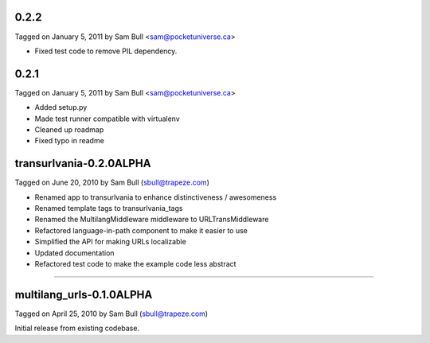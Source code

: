0.2.2
=====

Tagged on January 5, 2011 by Sam Bull <sam@pocketuniverse.ca>

* Fixed test code to remove PIL dependency.

0.2.1
=====

Tagged on January 5, 2011 by Sam Bull <sam@pocketuniverse.ca>

* Added setup.py
* Made test runner compatible with virtualenv
* Cleaned up roadmap
* Fixed typo in readme

transurlvania-0.2.0ALPHA
========================

Tagged on June 20, 2010 by Sam Bull (sbull@trapeze.com)

* Renamed app to transurlvania to enhance distinctiveness / awesomeness
* Renamed template tags to transurlvania_tags
* Renamed the MultilangMiddleware middleware to URLTransMiddleware
* Refactored language-in-path component to make it easier to use
* Simplified the API for making URLs localizable
* Updated documentation
* Refactored test code to make the example code less abstract

----

multilang_urls-0.1.0ALPHA
=========================

Tagged on April 25, 2010 by Sam Bull (sbull@trapeze.com)

Initial release from existing codebase.
